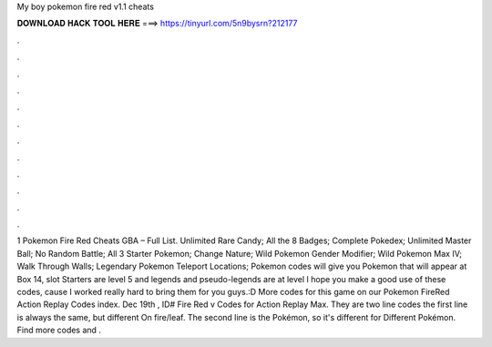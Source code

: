 My boy pokemon fire red v1.1 cheats

𝐃𝐎𝐖𝐍𝐋𝐎𝐀𝐃 𝐇𝐀𝐂𝐊 𝐓𝐎𝐎𝐋 𝐇𝐄𝐑𝐄 ===> https://tinyurl.com/5n9bysrn?212177

.

.

.

.

.

.

.

.

.

.

.

.

1 Pokemon Fire Red Cheats GBA – Full List. Unlimited Rare Candy; All the 8 Badges; Complete Pokedex; Unlimited Master Ball; No Random Battle; All 3 Starter Pokemon; Change Nature; Wild Pokemon Gender Modifier; Wild Pokemon Max IV; Walk Through Walls; Legendary Pokemon Teleport Locations;  Pokemon codes will give you Pokemon that will appear at Box 14, slot Starters are level 5 and legends and pseudo-legends are at level I hope you make a good use of these codes, cause I worked really hard to bring them for you guys.:D More codes for this game on our Pokemon FireRed Action Replay Codes index. Dec 19th , ID# Fire Red v Codes for Action Replay Max. They are two line codes the first line is always the same, but different On fire/leaf. The second line is the Pokémon, so it's different for Different Pokémon. Find more codes and .